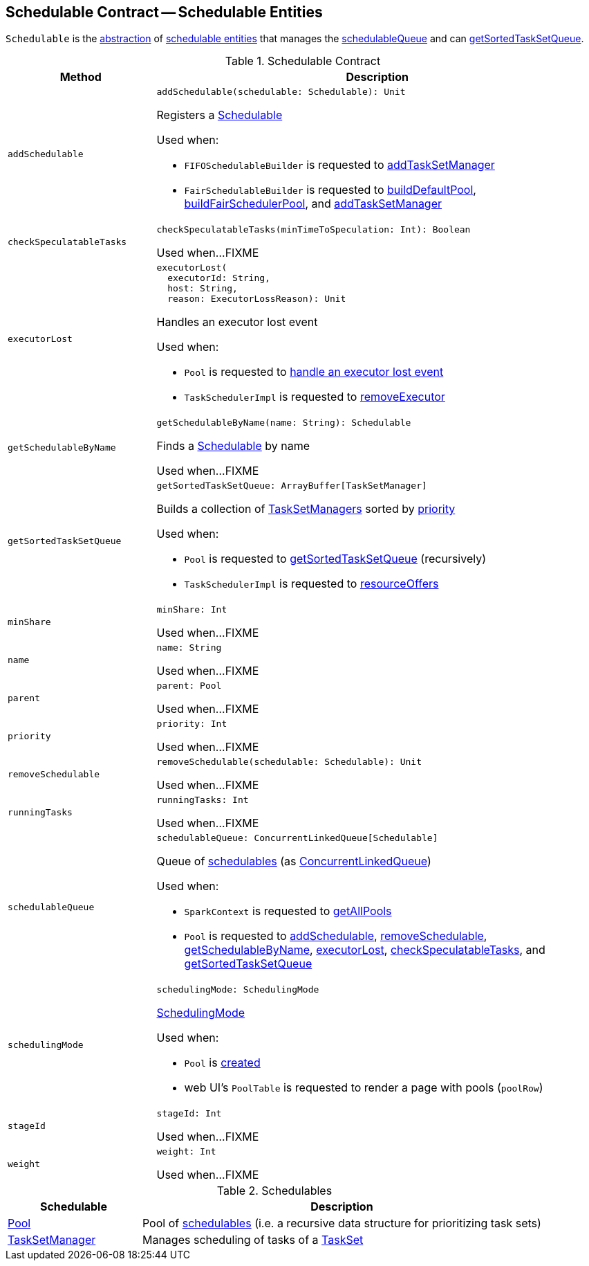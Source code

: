 == [[Schedulable]] Schedulable Contract -- Schedulable Entities

`Schedulable` is the <<contract, abstraction>> of <<implementations, schedulable entities>> that manages the <<schedulableQueue, schedulableQueue>> and can <<getSortedTaskSetQueue, getSortedTaskSetQueue>>.

[[contract]]
.Schedulable Contract
[cols="1m,3",options="header",width="100%"]
|===
| Method
| Description

| addSchedulable
a| [[addSchedulable]]

[source, scala]
----
addSchedulable(schedulable: Schedulable): Unit
----

Registers a <<spark-scheduler-Schedulable.adoc#, Schedulable>>

Used when:

* `FIFOSchedulableBuilder` is requested to <<spark-scheduler-FIFOSchedulableBuilder.adoc#addTaskSetManager, addTaskSetManager>>

* `FairSchedulableBuilder` is requested to <<spark-scheduler-FairSchedulableBuilder.adoc#buildDefaultPool, buildDefaultPool>>, <<spark-scheduler-FairSchedulableBuilder.adoc#buildFairSchedulerPool, buildFairSchedulerPool>>, and <<spark-scheduler-FairSchedulableBuilder.adoc#addTaskSetManager, addTaskSetManager>>

| checkSpeculatableTasks
a| [[checkSpeculatableTasks]]

[source, scala]
----
checkSpeculatableTasks(minTimeToSpeculation: Int): Boolean
----

Used when...FIXME

| executorLost
a| [[executorLost]]

[source, scala]
----
executorLost(
  executorId: String,
  host: String,
  reason: ExecutorLossReason): Unit
----

Handles an executor lost event

Used when:

* `Pool` is requested to <<spark-scheduler-Pool.adoc#executorLost, handle an executor lost event>>

* `TaskSchedulerImpl` is requested to <<spark-scheduler-TaskSchedulerImpl.adoc#removeExecutor, removeExecutor>>

| getSchedulableByName
a| [[getSchedulableByName]]

[source, scala]
----
getSchedulableByName(name: String): Schedulable
----

Finds a <<spark-scheduler-Schedulable.adoc#, Schedulable>> by name

Used when...FIXME

| getSortedTaskSetQueue
a| [[getSortedTaskSetQueue]]

[source, scala]
----
getSortedTaskSetQueue: ArrayBuffer[TaskSetManager]
----

Builds a collection of <<spark-scheduler-TaskSetManager.adoc#, TaskSetManagers>> sorted by <<priority, priority>>

Used when:

* `Pool` is requested to <<spark-scheduler-Pool.adoc#getSortedTaskSetQueue, getSortedTaskSetQueue>> (recursively)

* `TaskSchedulerImpl` is requested to <<spark-scheduler-TaskSchedulerImpl.adoc#resourceOffers, resourceOffers>>

| minShare
a| [[minShare]]

[source, scala]
----
minShare: Int
----

Used when...FIXME

| name
a| [[name]]

[source, scala]
----
name: String
----

Used when...FIXME

| parent
a| [[parent]]

[source, scala]
----
parent: Pool
----

Used when...FIXME

| priority
a| [[priority]]

[source, scala]
----
priority: Int
----

Used when...FIXME

| removeSchedulable
a| [[removeSchedulable]]

[source, scala]
----
removeSchedulable(schedulable: Schedulable): Unit
----

Used when...FIXME

| runningTasks
a| [[runningTasks]]

[source, scala]
----
runningTasks: Int
----

Used when...FIXME

| schedulableQueue
a| [[schedulableQueue]]

[source, scala]
----
schedulableQueue: ConcurrentLinkedQueue[Schedulable]
----

Queue of <<spark-scheduler-Schedulable.adoc#, schedulables>> (as https://docs.oracle.com/javase/8/docs/api/java/util/concurrent/ConcurrentLinkedQueue.html[ConcurrentLinkedQueue])

Used when:

* `SparkContext` is requested to <<spark-SparkContext.adoc#getAllPools, getAllPools>>

* `Pool` is requested to <<spark-scheduler-Pool.adoc#addSchedulable, addSchedulable>>, <<spark-scheduler-Pool.adoc#removeSchedulable, removeSchedulable>>, <<spark-scheduler-Pool.adoc#getSchedulableByName, getSchedulableByName>>, <<spark-scheduler-Pool.adoc#executorLost, executorLost>>, <<spark-scheduler-Pool.adoc#checkSpeculatableTasks, checkSpeculatableTasks>>, and <<spark-scheduler-Pool.adoc#getSortedTaskSetQueue, getSortedTaskSetQueue>>

| schedulingMode
a| [[schedulingMode]]

[source, scala]
----
schedulingMode: SchedulingMode
----

<<spark-scheduler-SchedulingMode.adoc#, SchedulingMode>>

Used when:

* `Pool` is <<spark-scheduler-Pool.adoc#taskSetSchedulingAlgorithm, created>>

* web UI's `PoolTable` is requested to render a page with pools (`poolRow`)

| stageId
a| [[stageId]]

[source, scala]
----
stageId: Int
----

Used when...FIXME

| weight
a| [[weight]]

[source, scala]
----
weight: Int
----

Used when...FIXME

|===

[[implementations]]
.Schedulables
[cols="1,3",options="header",width="100%"]
|===
| Schedulable
| Description

| <<spark-scheduler-Pool.adoc#, Pool>>
| [[Pool]] Pool of <<spark-scheduler-Schedulable.adoc#, schedulables>> (i.e. a recursive data structure for prioritizing task sets)

| <<spark-scheduler-TaskSetManager.adoc#, TaskSetManager>>
| [[TaskSetManager]] Manages scheduling of tasks of a <<spark-scheduler-TaskSet.adoc#, TaskSet>>

|===
